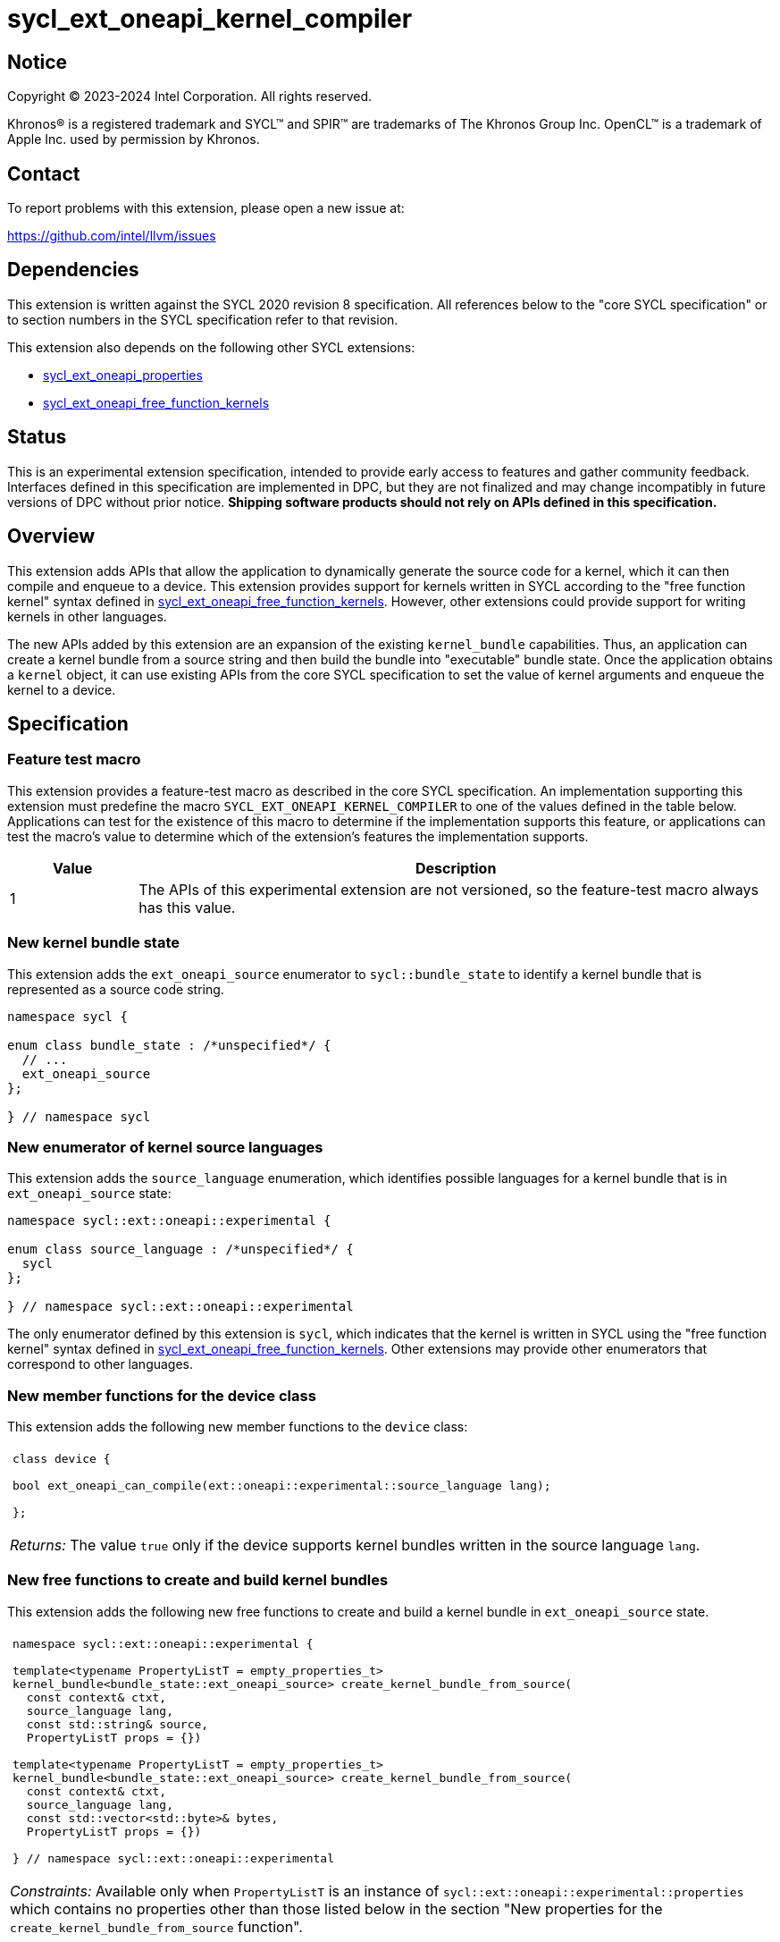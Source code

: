 = sycl_ext_oneapi_kernel_compiler

:source-highlighter: coderay
:coderay-linenums-mode: table

// This section needs to be after the document title.
:doctype: book
:toc2:
:toc: left
:encoding: utf-8
:lang: en
:dpcpp: pass:[DPC++]
:endnote: &#8212;{nbsp}end{nbsp}note

// Set the default source code type in this document to C++,
// for syntax highlighting purposes.  This is needed because
// docbook uses c++ and html5 uses cpp.
:language: {basebackend@docbook:c++:cpp}


== Notice

[%hardbreaks]
Copyright (C) 2023-2024 Intel Corporation.  All rights reserved.

Khronos(R) is a registered trademark and SYCL(TM) and SPIR(TM) are trademarks
of The Khronos Group Inc.
OpenCL(TM) is a trademark of Apple Inc. used by permission by Khronos.


== Contact

To report problems with this extension, please open a new issue at:

https://github.com/intel/llvm/issues


== Dependencies

This extension is written against the SYCL 2020 revision 8 specification.
All references below to the "core SYCL specification" or to section numbers in
the SYCL specification refer to that revision.

This extension also depends on the following other SYCL extensions:

* link:../experimental/sycl_ext_oneapi_properties.asciidoc[
  sycl_ext_oneapi_properties]
* link:../proposed/sycl_ext_oneapi_free_function_kernels.asciidoc[
  sycl_ext_oneapi_free_function_kernels]


== Status

This is an experimental extension specification, intended to provide early 
access to features and gather community feedback. Interfaces defined in 
this specification are implemented in DPC++, but they are not finalized 
and may change incompatibly in future versions of DPC++ without prior notice. 
*Shipping software products should not rely on APIs defined in 
this specification.*


== Overview

This extension adds APIs that allow the application to dynamically generate the
source code for a kernel, which it can then compile and enqueue to a device.
This extension provides support for kernels written in SYCL according to the
"free function kernel" syntax defined in
link:../proposed/sycl_ext_oneapi_free_function_kernels.asciidoc[
sycl_ext_oneapi_free_function_kernels].
However, other extensions could provide support for writing kernels in other
languages.

The new APIs added by this extension are an expansion of the existing
`kernel_bundle` capabilities.
Thus, an application can create a kernel bundle from a source string and then
build the bundle into "executable" bundle state.
Once the application obtains a `kernel` object, it can use existing APIs from
the core SYCL specification to set the value of kernel arguments and enqueue
the kernel to a device.


== Specification

=== Feature test macro

This extension provides a feature-test macro as described in the core SYCL
specification.
An implementation supporting this extension must predefine the macro
`SYCL_EXT_ONEAPI_KERNEL_COMPILER`
to one of the values defined in the table below.
Applications can test for the existence of this macro to determine if
the implementation supports this feature, or applications can test the macro's
value to determine which of the extension's features the implementation
supports.

[%header,cols="1,5"]
|===
|Value
|Description

|1
|The APIs of this experimental extension are not versioned, so the
 feature-test macro always has this value.
|===

=== New kernel bundle state

This extension adds the `ext_oneapi_source` enumerator to `sycl::bundle_state`
to identify a kernel bundle that is represented as a source code string.

```
namespace sycl {

enum class bundle_state : /*unspecified*/ {
  // ...
  ext_oneapi_source
};

} // namespace sycl
```

=== New enumerator of kernel source languages

This extension adds the `source_language` enumeration, which identifies
possible languages for a kernel bundle that is in `ext_oneapi_source` state:

```
namespace sycl::ext::oneapi::experimental {

enum class source_language : /*unspecified*/ {
  sycl
};

} // namespace sycl::ext::oneapi::experimental
```

The only enumerator defined by this extension is `sycl`, which indicates that
the kernel is written in SYCL using the "free function kernel" syntax defined
in link:../proposed/sycl_ext_oneapi_free_function_kernels.asciidoc[
sycl_ext_oneapi_free_function_kernels].
Other extensions may provide other enumerators that correspond to other
languages.

=== New member functions for the device class

This extension adds the following new member functions to the `device` class:

|====
a|
[frame=all,grid=none]
!====
a!
[source]
----
class device {

bool ext_oneapi_can_compile(ext::oneapi::experimental::source_language lang);

};
----
!====

_Returns:_ The value `true` only if the device supports kernel bundles written
in the source language `lang`.
|====

=== New free functions to create and build kernel bundles

This extension adds the following new free functions to create and build a
kernel bundle in `ext_oneapi_source` state.

|====
a|
[frame=all,grid=none]
!====
a!
[source]
----
namespace sycl::ext::oneapi::experimental {

template<typename PropertyListT = empty_properties_t>
kernel_bundle<bundle_state::ext_oneapi_source> create_kernel_bundle_from_source(
  const context& ctxt,
  source_language lang,
  const std::string& source,
  PropertyListT props = {})

template<typename PropertyListT = empty_properties_t>
kernel_bundle<bundle_state::ext_oneapi_source> create_kernel_bundle_from_source(
  const context& ctxt,
  source_language lang,
  const std::vector<std::byte>& bytes,
  PropertyListT props = {})

} // namespace sycl::ext::oneapi::experimental
----
!====

_Constraints:_ Available only when `PropertyListT` is an instance of
`sycl::ext::oneapi::experimental::properties` which contains no properties
other than those listed below in the section "New properties for the
`create_kernel_bundle_from_source` function".

_Preconditions:_ There are two overloads of this function: one that reads the
source code of the kernel from an `std::string`, and one that reads the source
code of the kernel from an `std::vector` of `std::byte`.
Each source language `lang` specifies whether the language is text format or
binary format, and the application must use the overload that corresponds to
that format.

The `sycl` language is text format, so the application must use the overload
taking `std::string` when creating a kernel bundle from this language.

_Effects:_ Creates a new kernel bundle that represents a kernel written in the
source language `lang`, where the source code is contained either by `source`
(if the source language is a text format) or by `bytes` (if the source language
is binary format).
The bundle is associated with the context `ctxt`, and kernels from this bundle
may only be submitted to a queue that shares the same context.
The bundle's set of associated devices is the set of devices contained in
`ctxt`.

_Returns:_ The newly created kernel bundle, which has `ext_oneapi_source`
state.

_Throws:_

* An `exception` with the `errc::invalid` error code if the source language
  `lang` is not supported by any device contained by the context `ctxt`.

[_Note:_ Calling this function does not attempt to compile the source code.
As a result, syntactic errors in the source code string are not diagnosed by
this function.

This function succeeds even if some devices in `ctxt` do not support the source
language `lang`.
However, the `build` function fails unless _all_ of its devices support `lang`.
Therefore, applications should take care to omit devices that do not support
`lang` when calling `build`.
_{endnote}_]

a|
[frame=all,grid=none]
!====
a!
[source]
----
namespace sycl::ext::oneapi::experimental {

template<typename PropertyListT = empty_properties_t>                 (1)
kernel_bundle<bundle_state::executable> build(
  const kernel_bundle<bundle_state::ext_oneapi_source>& sourceBundle,
  const std::vector<device> &devs,
  PropertyListT props = {})

template<typename PropertyListT = empty_properties_t>                 (2)
kernel_bundle<bundle_state::executable> build(
  const kernel_bundle<bundle_state::ext_oneapi_source>& sourceBundle,
  PropertyListT props = {})

} // namespace sycl::ext::oneapi::experimental
----
!====

_Constraints:_ Available only when `PropertyListT` is an instance of
`sycl::ext::oneapi::experimental::properties` which contains no properties
other than those listed below in the section "New properties for the `build`
function".

_Effects (1):_ The source code from `sourceBundle` is translated into one or more
device images of state `bundle_state::executable`, and a new kernel bundle is
created to contain these device images.
The new bundle represents all of the kernels in `sourceBundle` that are
compatible with at least one of the devices in `devs`.
Any remaining kernels (those that are not compatible with any of the devices in
`devs`) are not represented in the new kernel bundle.

The new bundle has the same associated context as `sourceBundle`, and the new
bundle's set of associated devices is `devs` (with duplicate devices removed).

_Effects (2)_: Equivalent to `build(sourceBundle, ctxt.get_devices(), props)`.

_Returns:_ The newly created kernel bundle, which has `executable` state.

_Throws:_

* An `exception` with the `errc::invalid` error code if any of the devices in
  `devs` is not contained by the context associated with `sourceBundle`.

* An `exception` with the `errc::invalid` error code if any of the devices in
  `devs` does not support compilation of kernels in the source language of
  `sourceBundle`.

* An `exception` with the `errc::invalid` error code if `props` contains an
  `options` property that specifies an invalid option.

* An `exception` with the `errc::build` error code if the compilation or
  linking operations fail.
  In this case, the exception `what` string provides a full build log,
  including descriptions of any errors, warning messages, and other
  diagnostics.
  This string is intended for human consumption, and the format may not be
  stable across implementations of this extension.

[_Note:_ An uncaught `errc::build` exception may result in some or all of the
source code used to create the kernel bundle being printed to the terminal.
In situations where this is undesirable, developers must ensure that the
exception is caught and handled appropriately.
_{endnote}_]
|====

=== New properties for the `create_kernel_bundle_from_source` function

This extension adds the following properties, which can be used in conjunction
with the `create_kernel_bundle_from_source` function that is defined above:

|====
a|
[frame=all,grid=none]
!====
a!
[source]
----
namespace sycl::ext::oneapi::experimental {

struct include_files {
  std::vector<std::string> names;
  std::vector<std::string> contents;
  include_files(const std::string &name, const std::string &content);  (1)
  include_files(const std::vector<std::string> &names,                 (2)
                const std::vector<std::string> &contents);
};
using include_files_key = include_files;

template<>
struct is_property_key<include_files_key> : std::true_type {};

} // namespace sycl::ext::oneapi::experimental
----
!====

This property provides the name and content of include files that can be
referenced from the source code in the `source` parameter to
`create_kernel_bundle_from_source`.
The property conceptually contains a collection of (_Name_, _Content_) pairs,
where both _Name_ and _Content_ are strings.
The _Name_ is the name of an include file and the _Content_ is the content of
that include file.

When the source language is `source_language::sycl`, the source code can have
`#include` statements where the name and content of the include file is
defined by this property.
For example, if the source code has `#include "foo.h"`, the compilation process
will look at the `include_files` property to see if there is an entry whose
_Name_ is `foo.h`.
If such an entry is found, the compiler uses the associated _Content_ as the
content of the include file.

When the source language is `source_language::sycl`, the following header files
are implicitly available.
Therefore, the source string may `#include` these even without defining their
content via the `include_files` property:

* `<sycl/sycl.hpp>`;
* The {cpp} standard library headers;
* The SYCL backend headers `"sycl/backend/<backend_name>.hpp"` for any backends
  that the implementation supports; and
* Any SYCL extension headers in "sycl/ext" for extensions that the
  implementation supports.

The include files defined via the `include_files` property are searched first,
before these implicitly available headers.

_Effects (1):_ Constructs an `include_files` property with a single (_Name_,
_Content_) pair.

_Effects (2):_ Constructs an `include_files` property with a collection of
(_Name_, _Content_) pairs.
The `names` vector provides the _Name_ strings, and the `contents` vector
provides the _Content_ strings.
|====

=== New properties for the `build` function

This extension adds the following properties, which can be used in conjunction
with the `build` function that is defined above:

|====
a|
[frame=all,grid=none]
!====
a!
[source]
----
namespace sycl::ext::oneapi::experimental {

struct build_options {
  std::vector<std::string> opts;
  build_options(const std::string &opt);                (1)
  build_options(const std::vector<std::string> &opts);  (2)
};
using build_options_key = build_options;

template<>
struct is_property_key<build_options_key> : std::true_type {};

} // namespace sycl::ext::oneapi::experimental
----
!====

This property provides build options that may affect the compilation or linking
of the kernel, where each build option is a string.
There are no standard build options that are common across all source
languages.
Instead, each source language specification defines its own set of build
options.
The `source_language::sycl` language does not define any standard build
options, but an implementation may support implementation-defined options.

_Effects (1):_ Constructs a `build_options` property with a single build
option.

_Effects (2):_ Constructs a `build_options` property from a vector of build
options.

a|
[frame=all,grid=none]
!====
a!
[source]
----
namespace sycl::ext::oneapi::experimental {

struct save_log {
  std::string *log;
  save_log(std::string *to);  (1)
};
using save_log_key = save_log;

template<>
struct is_property_key<save_log_key> : std::true_type {};

} // namespace sycl::ext::oneapi::experimental
----
!====

This property allows the caller to request a log to be created with additional
information about the compilation and linking operations.
Use of this property is not required in order to get information about a failed
build.
When a build fails, an `exception` is thrown and the exception's `what` string
provides a description of the error.

Instead, the `save_log` property provides information about a build operation
that succeeds.
This might include warning messages or other diagnostics.
Each source language specification can define specific information that is
provided in the log.
The `source_language::sycl` language does not define any specific information
that is provided in the log, so implementations are free to provide any
information they choose here.
In general, the log information is intended for human consumption, and the
format may not be stable across implementations of this extension.

_Effects (1):_ Constructs a `save_log` property with a pointer to a `std::string`.
When the `build` function completes successfully, this string will contain the
log.

a|
[frame=all,grid=none]
!====
a!
[source]
----
namespace sycl::ext::oneapi::experimental {

struct registered_kernel_names {
  std::vector<std::string> names;
  registered_kernel_names(const std::string &name);                (1)
  registered_kernel_names(const std::vector<std::string> &names);  (2)
};
using registered_kernel_names_key = registered_kernel_names;

template<>
struct is_property_key<registered_kernel_names_key> : std::true_type {};

} // namespace sycl::ext::oneapi::experimental
----
!====

This property is useful when the source language represents kernel names
differently in the source code and the generated code.
For example, {cpp} function names in the generated code are "mangled" in an
implementation-defined way.
The precise meaning of this property is defined by each source language, but in
general it allows the application to supply a list of kernel names as they
appear in the source code.
The application can then get the corresponding raw (i.e. mangled) names after
the code is compiled.
See the section below "Obtaining a kernel when the language is ``sycl``" for a
description of how this property is used with the `source_language::sycl`
language.

_Effects (1):_ Constructs a `registered_kernel_names` property with a single
kernel name.

_Effects (2):_ Constructs a `registered_kernel_names` property from a vector of
kernel names.
|====

=== New constraint for kernel bundle member functions

This extension adds the following constraint to some of the `kernel_bundle`
member functions from the core SYCL specification:

> _Constraints:_ This function is not available when `State` is
> `bundle_state::ext_oneapi_source`.

This new constraint applies to the following member functions:

* `empty`;
* All overloads and function templates of `has_kernel`;
* `get_kernel_ids`;
* `contains_specialization_constants`;
* `native_specialization_constant`;
* `has_specialization_constant`;
* `get_specialization_constant`;
* `begin`; and
* `end`.

As a result, the only `kernel_bundle` member functions from the core SYCL
specification that are available for bundles in `ext_oneapi_source` state are
`get_backend`, `get_context`, and `get_devices`.

=== Interaction with existing kernel bundle member functions

Kernels created from online compilation of source code do not have any
associated `kernel_id`.
Therefore, the function `kernel_bundle::get_kernel_ids` returns an empty vector
of `kernel_id` objects if the kernel bundle was created from a bundle of state
`bundle_state::ext_oneapi_source`.

=== New kernel bundle member functions

This extensions adds the following new `kernel_bundle` member functions:

```
namespace sycl {

template <bundle_state State>
class kernel_bundle {
  // ...

  bool ext_oneapi_has_kernel(const std::string &name);
  kernel ext_oneapi_get_kernel(const std::string &name);
  std::string ext_oneapi_get_raw_kernel_name(const std::string &name);
};

} // namespace sycl
```

|====
a|
[frame=all,grid=none]
!====
a!
[source]
----
bool ext_oneapi_has_kernel(const std::string &name)
----
!====

_Constraints:_ This function is not available when `State` is
`bundle_state::ext_oneapi_source`.

_Returns:_ The value `true` only if the kernel bundle was created from a bundle
of state `bundle_state::ext_oneapi_source` and if it defines a kernel whose
name is `name`.
The extension specification for each source language tells how the `name`
string is correlated to kernels defined in that source language.

a|
[frame=all,grid=none]
!====
a!
[source]
----
kernel ext_oneapi_get_kernel(const std::string &name)
----
!====

_Constraints:_ This function is available only when `State` is
`bundle_state::executable`.

_Returns:_ A `kernel` object representing the kernel in this bundle whose name
is `name`.

_Throws:_

* An `exception` with the `errc::invalid` error code if
  `ext_oneapi_has_kernel(name)` returns `false`.

a|
[frame=all,grid=none]
!====
a!
[source]
----
std::string ext_oneapi_get_raw_kernel_name(const std::string &name)
----
!====

_Constraints:_ This function is not available when `State` is
`bundle_state::ext_oneapi_source`.

_Returns:_ If the kernel bundle was created from a bundle of state
`bundle_state::ext_oneapi_source` and `name` was registered via
`registered_kernel_names`, returns the compiler-generated (e.g. mangled) name
for this kernel function.
If the kernel bundle was created from a bundle of state
`bundle_state::ext_oneapi_source` and `name` is the same as a
compiler-generated name for a kernel defined in that bundle, that same
`name` is returned.

_Throws:_

* An `exception` with the `errc::invalid` error code if
  `ext_oneapi_has_kernel(name)` returns `false`.
|====

=== Obtaining a kernel when the language is `sycl`

When the kernel is defined in the language `source_language::sycl`, the host
code may query for the kernel or obtain the `kernel` object using either the
kernel's name as it is generated by the compiler (i.e. the C++ mangled name) or
by using the `registered_kernel_names` property.

==== Using the compiler-generated name

If the kernel is declared as `extern "C"`, the compiler generates the kernel
name exactly as it appears in the source code (i.e. there is no name mangling).
Therefore, it is easy to query for the kernel by using the compiler-generated
name.
For example, if the kernel is defined like this in the source code string:

```
std::string source = R"""(
  #include <sycl/sycl.hpp>
  namespace syclex = sycl::ext::oneapi::experimental;

  extern "C"
  SYCL_EXT_ONEAPI_FUNCTION_PROPERTY((syclex::range_kernel<1>))
  void foo(int *in, int *out) {/*...*/}
)""";
```

Then the application's host code can query for the kernel like this:

```
sycl::kernel_bundle<sycl::bundle_state::executable> kb = /*...*/;
sycl::kernel k = kb.ext_oneapi_get_kernel("foo");
```

==== Using the `registered_kernel_names` property

When the kernel is not declared as `extern "C"`, the compiler generates a
mangled name, so it is more convenient to use the `registered_kernel_names`
property.
Each string in the property must be the C++ expression for a pointer to a
kernel function.
These expression strings are conceptually compiled at the bottom of source
code.
To illustrate, consider source code that defines a kernel like this:

```
std::string source = R"""(
  #include <sycl/sycl.hpp>
  namespace syclex = sycl::ext::oneapi::experimental;

  namespace mykernels {

  SYCL_EXT_ONEAPI_FUNCTION_PROPERTY((syclex::range_kernel<1>))
  void bar(int *in, int *out) {/*...*/}

  } // namespace mykernels
)""";
```

The host code can compile this and get the kernel's `kernel` object like so:

```
sycl::kernel_bundle<sycl::bundle_state::ext_oneapi_source> kb_src = /*...*/;

sycl::kernel_bundle<sycl::bundle_state::executable> kb = syclex::build(kb_src,
  syclex::properties{syclex::registered_kernel_names{"mykernels::bar"}});

sycl::kernel k = kb.ext_oneapi_get_kernel("mykernels::bar");
```

The C++ expression `"mykernels::bar"` computes the address of the kernel
function `bar`.
The host code then passes the same string (`"mykernels::bar"`) to
`ext_oneapi_get_kernel` in order to get the `kernel` object.
The string must have exactly the same content as the string that was used to
construct the property, without even any whitespace differences.

The application can also obtain the compiler-generated (i.e. mangled) name for
the kernel by calling `ext_oneapi_get_raw_kernel_name` like this:

```
sycl::kernel_bundle<sycl::bundle_state::ext_oneapi_source> kb_src = /*...*/;

sycl::kernel_bundle<sycl::bundle_state::executable> kb = syclex::build(kb_src,
  syclex::properties{syclex::registered_kernel_names{"mykernels::bar"}});

std::string mangled_name = kb.ext_oneapi_get_raw_kernel_name("mykernels::bar");
```

Again, the string passed to `ext_oneapi_get_raw_kernel_name` must have exactly
the same content as the string that was used to construct the
`registered_kernel_names` property.
The application may also pass this compiler-generated (i.e. mangled) name to
`ext_oneapi_get_kernel` in order to get the `kernel` object.

==== Instantiating templated kernel functions

The `registered_kernel_names` property can also be used to instantiate a
kernel that is defined as a function template.
For example, consider source code that defines a kernel function template like
this:

```
std::string source = R"""(
  #include <sycl/sycl.hpp>
  namespace syclex = sycl::ext::oneapi::experimental;

  template<typename T>
  SYCL_EXT_ONEAPI_FUNCTION_PROPERTY((syclex::range_kernel<1>))
  void bartmpl(T *in, T *out) {/*...*/}
)""";
```

The application can use the `registered_kernel_names` property to instantiate
the template for specific template arguments.
For example, this host code instantiates the template twice and gets a `kernel`
object for each instantiation:

```
sycl::kernel_bundle<sycl::bundle_state::ext_oneapi_source> kb_src = /*...*/;

sycl::kernel_bundle<sycl::bundle_state::executable> kb = syclex::build(kb_src,
  syclex::properties{syclex::registered_kernel_names{{"bartmpl<float>", "bartmpl<int>"}});

sycl::kernel k_float = kb.ext_oneapi_get_kernel("bartmpl<float>");
sycl::kernel k_int = kb.ext_oneapi_get_kernel("bartmpl<int>");
```


== Examples

=== Simple example

The following example demonstrates how a SYCL application can define a kernel
as a string and then compile and launch it.

```
#include <sycl/sycl.hpp>
namespace syclex = sycl::ext::oneapi::experimental;
static constexpr size_t NUM = 1024;

int main() {
  sycl::queue q;

  // The source code for a kernel, defined as a SYCL "free function kernel".
  std::string source = R"""(
    #include <sycl/sycl.hpp>
    namespace syclex = sycl::ext::oneapi::experimental;

    extern "C"
    SYCL_EXT_ONEAPI_FUNCTION_PROPERTY((syclex::range_kernel<1>))
    void iota(float start, float *ptr) {
      size_t id = syclex::this_kernel::get_id();
      ptr[id] = start + static_cast<float>(id);
    }
  )""";

  // Create a kernel bundle in "source" state.
  sycl::kernel_bundle<sycl::bundle_state::ext_oneapi_source> kb_src =
    syclex::create_kernel_bundle_from_source(
      q.get_context(),
      syclex::source_language::sycl,
      source);

  // Compile the kernel.  There is no need to use the "registered_kernel_names"
  // property because the kernel is declared extern "C".
  sycl::kernel_bundle<sycl::bundle_state::executable> kb_exe =
    syclex::build(kb_src);

  // Get the kernel via its compiler-generated name.
  sycl::kernel iota = kb_exe.ext_oneapi_get_kernel("iota");

  float *ptr = sycl::malloc_shared<float>(NUM, q);
  q.submit([&](sycl::handler &cgh) {
    // Set the values of the kernel arguments.
    cgh.set_args(3.14f, ptr);

    // Launch the kernel according to its type, in this case a simple
    // "range" kernel.
    cgh.parallel_for({NUM}, iota);
  }).wait();
}
```

=== Disambiguating overloaded kernel functions

This example demonstrates how to use the `registered_kernel_names` property to
disambiguate a kernel function that has several overloads.

```
#include <sycl/sycl.hpp>
namespace syclex = sycl::ext::oneapi::experimental;
static constexpr size_t NUM = 1024;

int main() {
  sycl::queue q;

  // The source code for two kernels defined as overloaded functions.
  std::string source = R"""(
    #include <sycl/sycl.hpp>
    namespace syclex = sycl::ext::oneapi::experimental;

    SYCL_EXT_ONEAPI_FUNCTION_PROPERTY((syclex::range_kernel<1>))
    void iota(float start, float *ptr) {
      size_t id = syclex::this_kernel::get_id();
      ptr[id] = start + static_cast<float>(id);
    }

    SYCL_EXT_ONEAPI_FUNCTION_PROPERTY((syclex::range_kernel<1>))
    void iota(int start, int *ptr) {
      size_t id = syclex::this_kernel::get_id();
      ptr[id] = start + static_cast<int>(id);
    }
  )""";

  // Create a kernel bundle in "source" state.
  sycl::kernel_bundle<sycl::bundle_state::ext_oneapi_source> kb_src =
    syclex::create_kernel_bundle_from_source(
      q.get_context(),
      syclex::source_language::sycl,
      source);

  // Compile the kernel.  Because there are two overloads of "iota", we need to
  // use a C++ cast to disambiguate between them.  Here, we are selecting the
  // "int" overload.
  std::string iota_name{"(void(*)(int, int*))iota"};
  sycl::kernel_bundle<sycl::bundle_state::executable> kb_exe = syclex::build(kb_src,
    syclex::properties{syclex::registered_kernel_names{iota_name}});

  // Get the kernel by passing the same string we used to construct the
  // "registered_kernel_names" property.
  sycl::kernel iota = kb_exe.ext_oneapi_get_kernel(iota_name);

  int *ptr = sycl::malloc_shared<int>(NUM, q);
  q.submit([&](sycl::handler &cgh) {
    // Set the values of the kernel arguments.
    cgh.set_args(3, ptr);

    // Launch the kernel according to its type, in this case a simple
    // "range" kernel.
    cgh.parallel_for({NUM}, iota);
  }).wait();
}
```


== Issues

* Do we want to add an API similar to `nvrtcGetTypeName`?
  This does seem useful in some advanced cases, and it is not specific to CUDA.
  The implementation is fairly straightforward.
  You use `typeid` to get an `std::type_info`.
  You can then call `type_info::name` to get an implementation-defined name for
  the type.
  For clang on Linux, this returns the type's mangled name.
  You can then call `+abi::__cxa_demangle+` to get an unmangled name for the
  type.
  I'm not sure about the details on Windows hosts, though.
  If `type_info::name` returns a mangled name on Windows too, then maybe we can
  still use `+abi::__cxa_demangle+` to get an unmangled name, but this needs to
  be checked.
+
Another option might be to provide this functionality as a utility library.
There is no inherent reason why this functionality needs to be built into
{dpcpp}.
However, we don't yet have a utility library where this would go, and it may be
hard for customers to discover this functionality if it is defined outside of
this extension.
